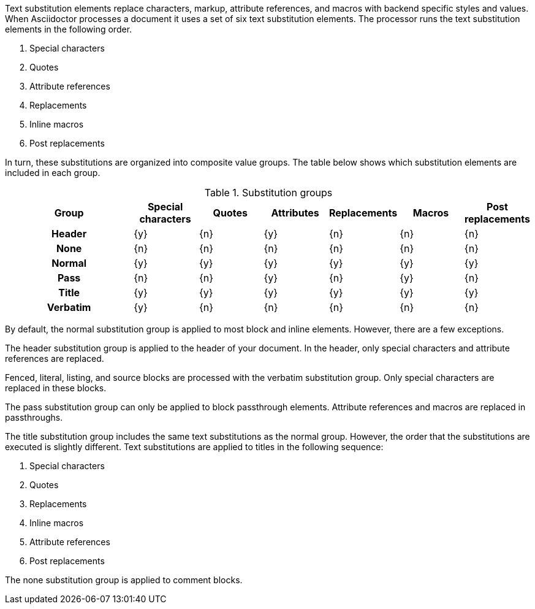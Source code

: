 ////
Included in:

- user-manual: Text Substitutions
////

Text substitution elements replace characters, markup, attribute references, and macros with backend specific styles and values.
When Asciidoctor processes a document it uses a set of six text substitution elements. 
The processor runs the text substitution elements in the following order.

. Special characters
. Quotes
. Attribute references
. Replacements
. Inline macros
. Post replacements

In turn, these substitutions are organized into composite value groups.
The table below shows which substitution elements are included in each group.

.Substitution groups
[cols="2h,6*^"]
|===
|Group    |Special characters |Quotes |Attributes |Replacements |Macros |Post replacements 
          
|Header   |{y}                |{n}    |{y}        |{n}          |{n}    |{n}              
|None     |{n}                |{n}    |{n}        |{n}          |{n}    |{n}               
|Normal   |{y}                |{y}    |{y}        |{y}          |{y}    |{y}               
|Pass     |{n}                |{n}    |{y}        |{n}          |{y}    |{n}               
|Title    |{y}                |{y}    |{y}        |{y}          |{y}    |{y}               
|Verbatim |{y}                |{n}    |{n}        |{n}          |{n}    |{n}               
|===

By default, the +normal+ substitution group is applied to most block and inline elements.
However, there are a few exceptions.

The +header+ substitution group is applied to the header of your document.
In the header, only special characters and attribute references are replaced.

Fenced, literal, listing, and source blocks are processed with the +verbatim+ substitution group.
Only special characters are replaced in these blocks.

The +pass+ substitution group can only be applied to block passthrough elements.
Attribute references and macros are replaced in passthroughs.

The +title+ substitution group includes the same text substitutions as the +normal+ group.
However, the order that the substitutions are executed is slightly different.
Text substitutions are applied to titles in the following sequence:

. Special characters
. Quotes
. Replacements
. Inline macros
. Attribute references
. Post replacements

The +none+ substitution group is applied to comment blocks.
